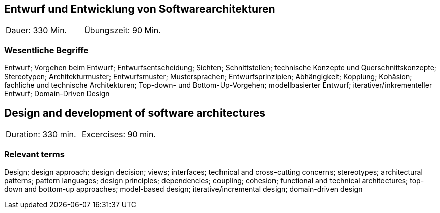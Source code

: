 
// tag::DE[]

== Entwurf und Entwicklung von Softwarearchitekturen

|===
| Dauer: 330 Min. | Übungszeit: 90 Min.
|===


=== Wesentliche Begriffe

Entwurf; Vorgehen beim Entwurf; Entwurfsentscheidung; Sichten; Schnittstellen; technische Konzepte und Querschnittskonzepte; Stereotypen; Architekturmuster; Entwurfsmuster; Mustersprachen; Entwurfsprinzipien; Abhängigkeit; Kopplung; Kohäsion; fachliche und technische Architekturen; Top-down- und Bottom-Up-Vorgehen; modellbasierter Entwurf; iterativer/inkrementeller Entwurf; Domain-Driven Design

// end::DE[]

// tag::EN[]
== Design and development of software architectures

|===
| Duration: 330 min. | Excercises: 90 min.
|===

=== Relevant terms
Design; design approach; design decision; views; interfaces; technical and cross-cutting concerns; stereotypes; architectural patterns; pattern languages; design principles; dependencies; coupling; cohesion; functional and technical architectures; top-down and bottom-up approaches; model-based design; iterative/incremental design; domain-driven design

// end::EN[]

// tag::REMARK[]
// end::REMARK[]
